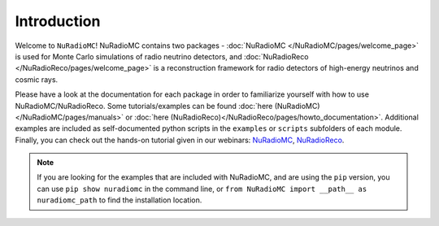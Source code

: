 Introduction
=======================================

Welcome to ``NuRadioMC``! NuRadioMC contains two packages - :doc:`NuRadioMC </NuRadioMC/pages/welcome_page>`
is used for Monte Carlo simulations of radio neutrino detectors, and :doc:`NuRadioReco </NuRadioReco/pages/welcome_page>`
is a reconstruction framework for radio detectors of high-energy neutrinos and cosmic rays.

Please have a look at the documentation for each package in order to familiarize yourself with how to use NuRadioMC/NuRadioReco.
Some tutorials/examples can be found :doc:`here (NuRadioMC)</NuRadioMC/pages/manuals>` or
:doc:`here (NuRadioReco)</NuRadioReco/pages/howto_documentation>`. Additional examples are included as self-documented python
scripts in the ``examples`` or ``scripts`` subfolders of each module. Finally, you can check out the hands-on tutorial given in
our webinars: `NuRadioMC <https://www-zeuthen.desy.de/~anelles/NuRadioMC.mp4>`_,
`NuRadioReco <https://www-zeuthen.desy.de/~anelles/NuRadioReco.mp4>`_.

.. note::

    If you are looking for the examples that are included with NuRadioMC, and are using the ``pip`` version,
    you can use ``pip show nuradiomc`` in the command line, or ``from NuRadioMC import __path__ as nuradiomc_path`` to find the installation location.
